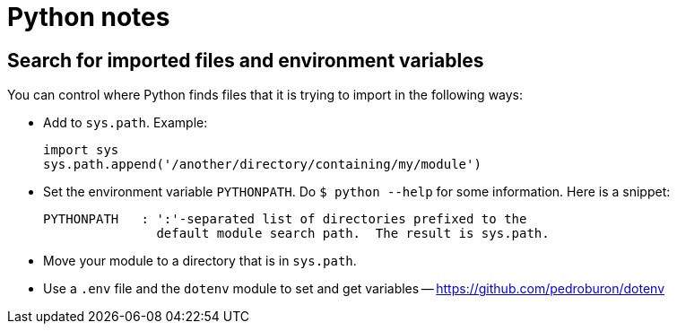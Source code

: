 = Python notes

== Search for imported files and environment variables

You can control where Python finds files that it is trying to import
in the following ways:

- Add to `sys.path`.  Example:
+
----
import sys
sys.path.append('/another/directory/containing/my/module')
----

- Set the environment variable `PYTHONPATH`.  Do
``$ python --help`` for some information.  Here is a snippet:
+
----
PYTHONPATH   : ':'-separated list of directories prefixed to the
               default module search path.  The result is sys.path.
----

- Move your module to a directory that is in `sys.path`.

- Use a `.env` file and the `dotenv` module to set and get variables --
  https://github.com/pedroburon/dotenv

